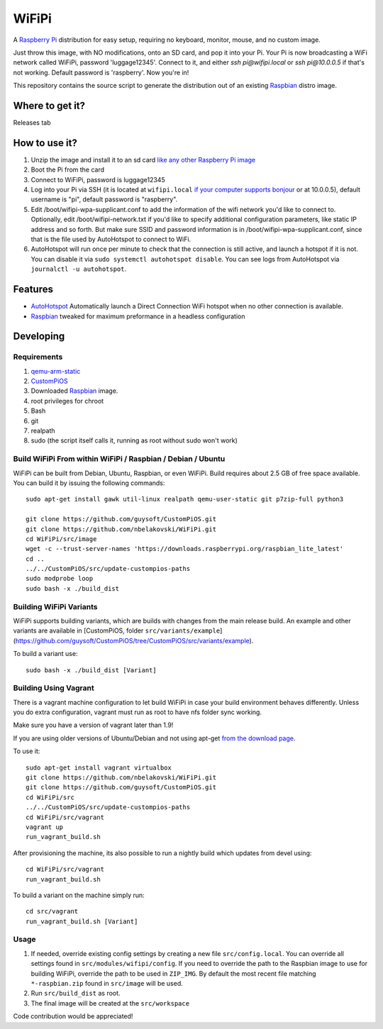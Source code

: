 WiFiPi
======

A `Raspberry Pi <http://www.raspberrypi.org/>`_ distribution for easy setup, requiring no keyboard, monitor, mouse, and no custom image.

Just throw this image, with NO modifications, onto an SD card, and pop it into your Pi. Your Pi is now broadcasting a WiFi network called WiFiPi,
password 'luggage12345'. Connect to it, and either `ssh pi@wifipi.local` or `ssh pi@10.0.0.5` if that's not working. Default password is 'raspberry'.
Now you're in!

This repository contains the source script to generate the distribution out of an existing `Raspbian <http://www.raspbian.org/>`_ distro image.

Where to get it?
----------------

Releases tab

How to use it?
--------------

#. Unzip the image and install it to an sd card `like any other Raspberry Pi image <https://www.raspberrypi.org/documentation/installation/installing-images/README.md>`_
#. Boot the Pi from the card
#. Connect to WiFiPi, password is luggage12345
#. Log into your Pi via SSH (it is located at ``wifipi.local`` `if your computer supports bonjour <https://learn.adafruit.com/bonjour-zeroconf-networking-for-windows-and-linux/overview>`_ or at 10.0.0.5), default username is "pi", default password is "raspberry".
#. Edit /boot/wifipi-wpa-supplicant.conf to add the information of the wifi network you'd like to connect to. Optionally, edit /boot/wifipi-network.txt if you'd like to specify additional configuration parameters, like static IP address and so forth. But make sure SSID and password information is in /boot/wifipi-wpa-supplicant.conf, since that is the file used by AutoHotspot to connect to WiFi.
#. AutoHotspot will run once per minute to check that the connection is still active, and launch a hotspot if it is not. You can disable it via ``sudo systemctl autohotspot disable``. You can see logs from AutoHotspot via ``journalctl -u autohotspot``.

Features
--------

* `AutoHotspot <http://www.raspberryconnect.com/network/item/331-raspberry-pi-auto-wifi-hotspot-switch-direct-connection>`_ Automatically launch a Direct Connection WiFi hotspot when no other connection is available.
* `Raspbian <http://www.raspbian.org/>`_ tweaked for maximum preformance in a headless configuration

Developing
----------

Requirements
~~~~~~~~~~~~

#. `qemu-arm-static <http://packages.debian.org/sid/qemu-user-static>`_
#. `CustomPiOS <https://github.com/guysoft/CustomPiOS>`_
#. Downloaded `Raspbian <http://www.raspbian.org/>`_ image.
#. root privileges for chroot
#. Bash
#. git
#. realpath
#. sudo (the script itself calls it, running as root without sudo won't work)

Build WiFiPi From within WiFiPi / Raspbian / Debian / Ubuntu
~~~~~~~~~~~~~~~~~~~~~~~~~~~~~~~~~~~~~~~~~~~~~~~~~~~~~~~~~~~~

WiFiPi can be built from Debian, Ubuntu, Raspbian, or even WiFiPi.
Build requires about 2.5 GB of free space available.
You can build it by issuing the following commands::

    sudo apt-get install gawk util-linux realpath qemu-user-static git p7zip-full python3
    
    git clone https://github.com/guysoft/CustomPiOS.git
    git clone https://github.com/nbelakovski/WiFiPi.git
    cd WiFiPi/src/image
    wget -c --trust-server-names 'https://downloads.raspberrypi.org/raspbian_lite_latest'
    cd ..
    ../../CustomPiOS/src/update-custompios-paths
    sudo modprobe loop
    sudo bash -x ./build_dist
    
Building WiFiPi Variants
~~~~~~~~~~~~~~~~~~~~~~~~

WiFiPi supports building variants, which are builds with changes from the main release build. An example and other variants are available in [CustomPiOS, folder ``src/variants/example``](https://github.com/guysoft/CustomPiOS/tree/CustomPiOS/src/variants/example).

To build a variant use::

    sudo bash -x ./build_dist [Variant]
    
Building Using Vagrant
~~~~~~~~~~~~~~~~~~~~~~
There is a vagrant machine configuration to let build WiFiPi in case your build environment behaves differently. Unless you do extra configuration, vagrant must run as root to have nfs folder sync working.

Make sure you have a version of vagrant later than 1.9!

If you are using older versions of Ubuntu/Debian and not using apt-get `from the download page <https://www.vagrantup.com/downloads.html>`_.

To use it::
    
    sudo apt-get install vagrant virtualbox
    git clone https://github.com/nbelakovski/WiFiPi.git
    git clone https://github.com/guysoft/CustomPiOS.git    
    cd WiFiPi/src
    ../../CustomPiOS/src/update-custompios-paths
    cd WiFiPi/src/vagrant
    vagrant up
    run_vagrant_build.sh

After provisioning the machine, its also possible to run a nightly build which updates from devel using::

    cd WiFiPi/src/vagrant
    run_vagrant_build.sh
    
To build a variant on the machine simply run::

    cd src/vagrant
    run_vagrant_build.sh [Variant]
    

Usage
~~~~~

#. If needed, override existing config settings by creating a new file ``src/config.local``. You can override all settings found in ``src/modules/wifipi/config``. If you need to override the path to the Raspbian image to use for building WiFiPi, override the path to be used in ``ZIP_IMG``. By default the most recent file matching ``*-raspbian.zip`` found in ``src/image`` will be used.
#. Run ``src/build_dist`` as root.
#. The final image will be created at the ``src/workspace``

Code contribution would be appreciated!
